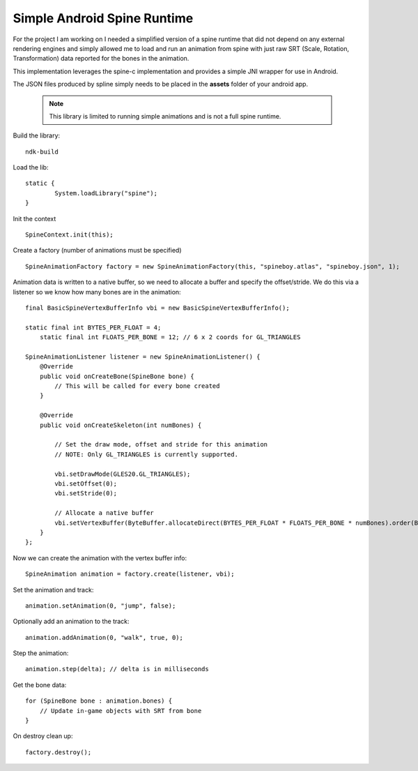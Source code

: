 Simple Android Spine Runtime
----------------------------

For the project I am working on I needed a simplified version of a spine runtime that did not depend on any external
rendering engines and simply allowed me to load and run an animation from spine with just raw SRT
(Scale, Rotation, Transformation) data reported for the bones in the animation.

This implementation leverages the spine-c implementation and provides a simple JNI wrapper for use in Android.

The JSON files produced by spline simply needs to be placed in the **assets** folder of your android app.

 .. note::

    This library is limited to running simple animations and is not a full spine runtime.

Build the library::

    ndk-build

Load the lib::

	static {
		System.loadLibrary("spine");
	}

Init the context ::

	SpineContext.init(this);

Create a factory (number of animations must be specified) ::

	SpineAnimationFactory factory = new SpineAnimationFactory(this, "spineboy.atlas", "spineboy.json", 1);


Animation data is written to a native buffer, so we need to allocate a buffer and specify the offset/stride.
We do this via a listener so we know how many bones are in the animation::

    final BasicSpineVertexBufferInfo vbi = new BasicSpineVertexBufferInfo();

    static final int BYTES_PER_FLOAT = 4;
	static final int FLOATS_PER_BONE = 12; // 6 x 2 coords for GL_TRIANGLES

    SpineAnimationListener listener = new SpineAnimationListener() {
        @Override
        public void onCreateBone(SpineBone bone) {
            // This will be called for every bone created
        }

        @Override
        public void onCreateSkeleton(int numBones) {

            // Set the draw mode, offset and stride for this animation
            // NOTE: Only GL_TRIANGLES is currently supported.

            vbi.setDrawMode(GLES20.GL_TRIANGLES);
            vbi.setOffset(0);
            vbi.setStride(0);

            // Allocate a native buffer
            vbi.setVertexBuffer(ByteBuffer.allocateDirect(BYTES_PER_FLOAT * FLOATS_PER_BONE * numBones).order(ByteOrder.nativeOrder()).asFloatBuffer());
        }
    };

Now we can create the animation with the vertex buffer info::

	SpineAnimation animation = factory.create(listener, vbi);

Set the animation and track::

    animation.setAnimation(0, "jump", false);

Optionally add an animation to the track::

    animation.addAnimation(0, "walk", true, 0);

Step the animation::

	animation.step(delta); // delta is in milliseconds

Get the bone data::

	for (SpineBone bone : animation.bones) {
	    // Update in-game objects with SRT from bone
	}

On destroy clean up::

    factory.destroy();
